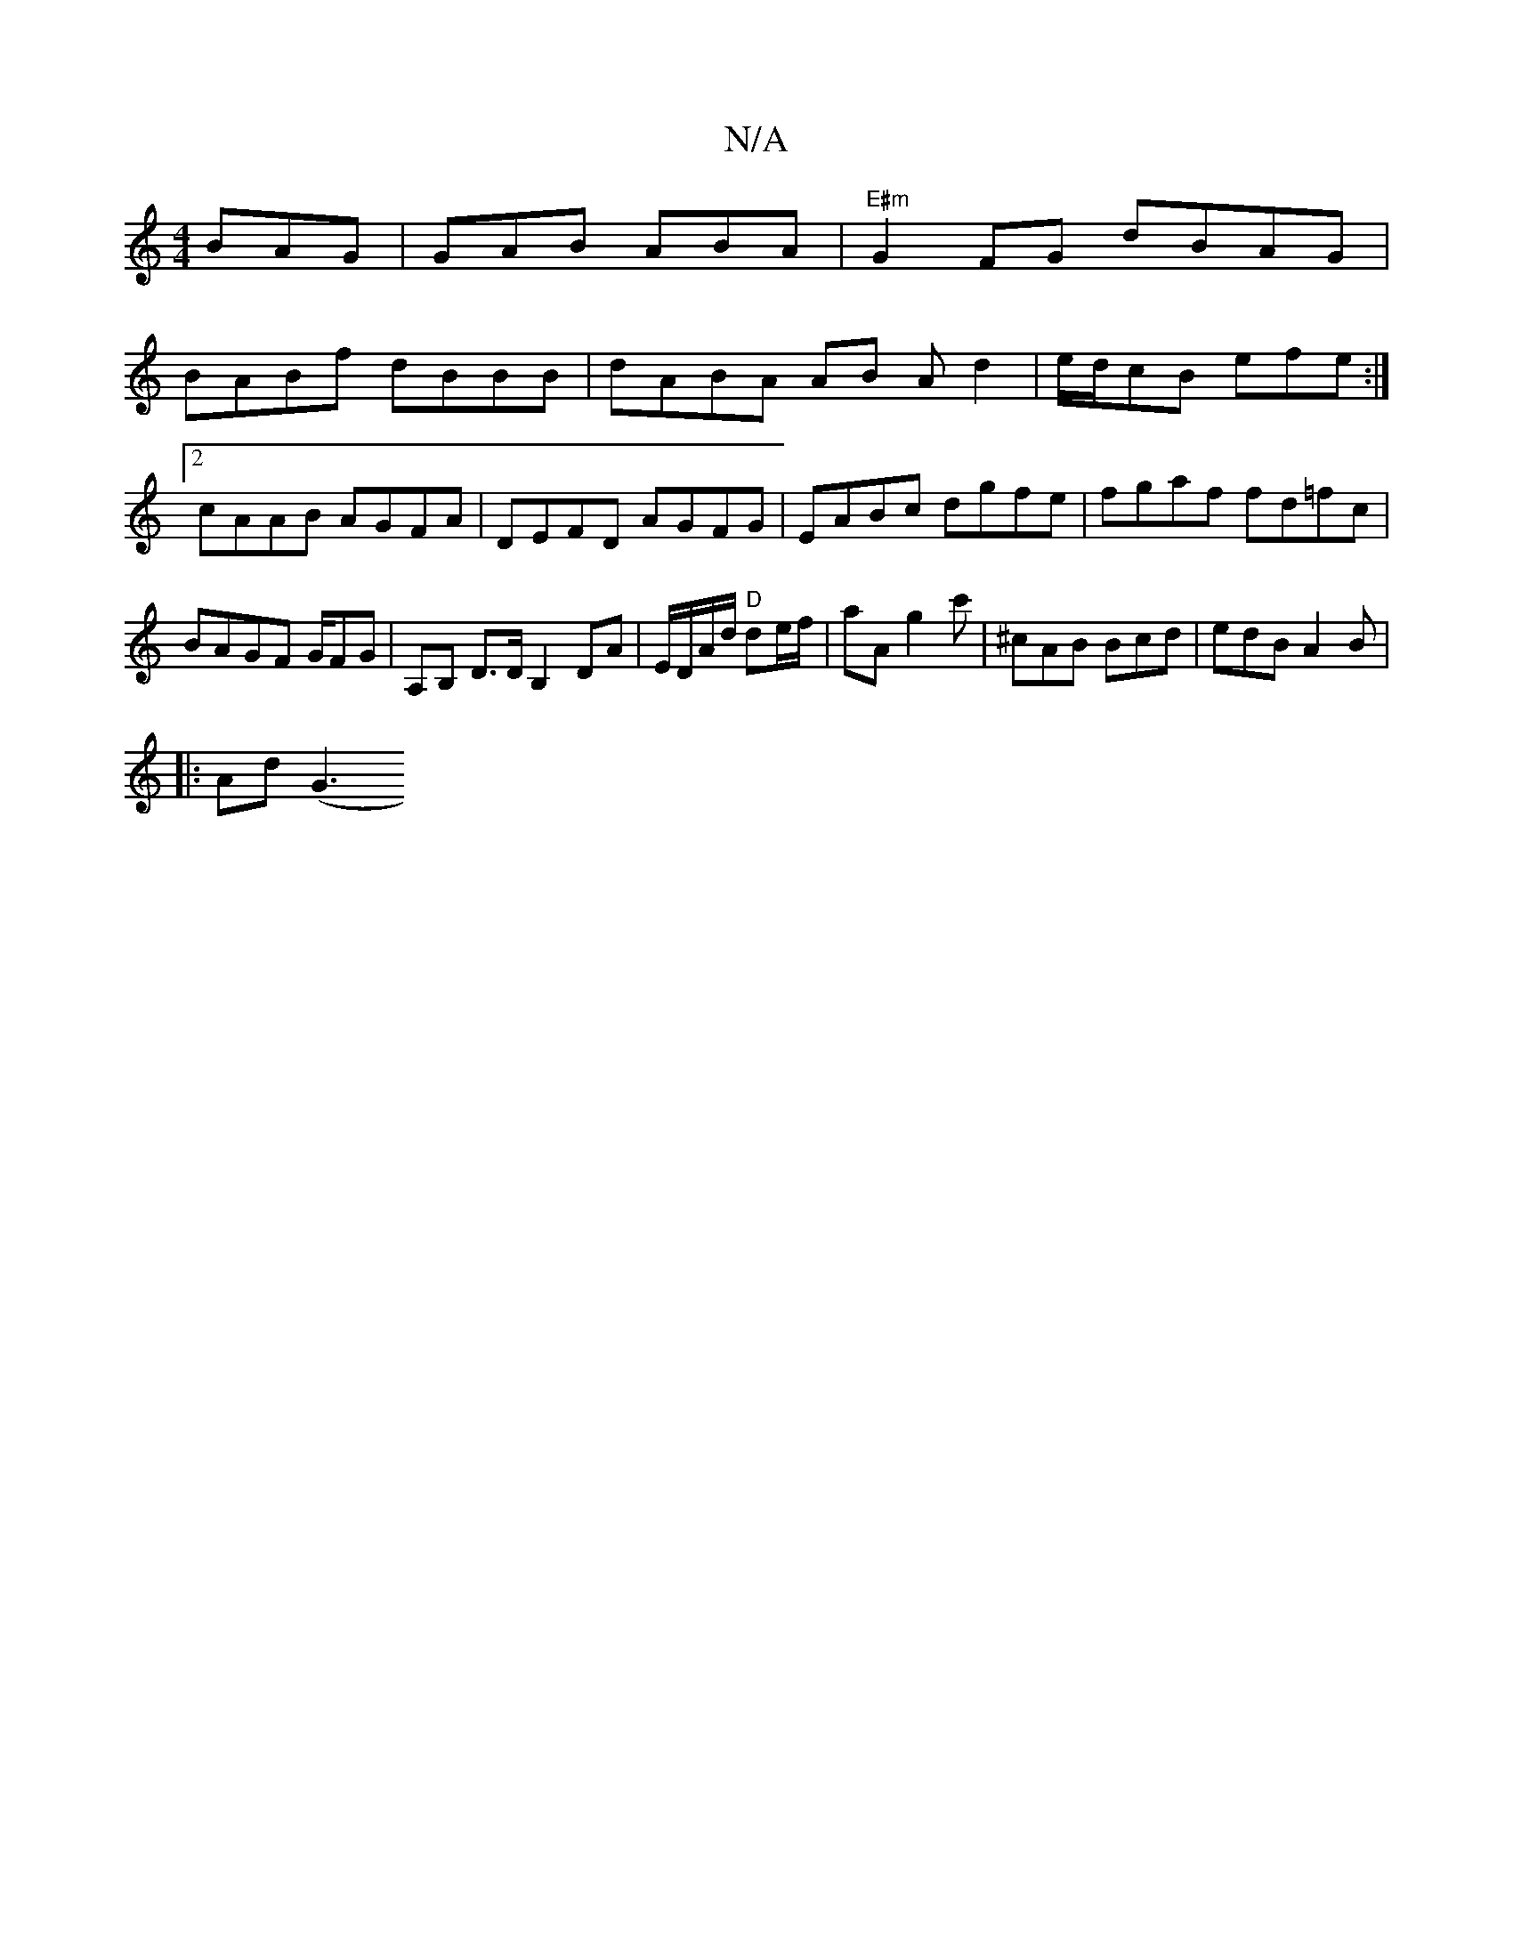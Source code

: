 X:1
T:N/A
M:4/4
R:N/A
K:Cmajor
BAG | GAB ABA | "E#m"G2 FG dBAG|
BABf dBBB|dABA AB Ad2|e/d/cB efe :|2 cAAB AGFA|DEFD AGFG|EABc dgfe|fgaf fd=fc|BAGF G/FG | A,B, D>DB,2 DA | E/D/A/d/ "D"de/f/ | aA g2 c' | ^cAB Bcd | edB A2B|
|: Ad (G3